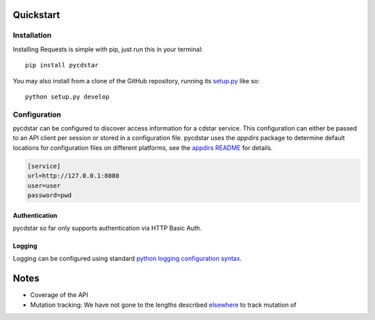 
Quickstart
==========


Installation
------------

Installing Requests is simple with pip, just run this in your terminal::

    pip install pycdstar

You may also install from a clone of the GitHub repository, running
its `setup.py <https://github.com/clld/pycdstar/blob/master/setup.py>`_ like so::

    python setup.py develop


Configuration
-------------

pycdstar can be configured to discover access information for a cdstar service.
This configuration can either be passed to an API client per session or stored in
a configuration file. pycdstar uses the `appdirs` package to determine default
locations for configuration files on different platforms, see the
`appdirs README <https://github.com/ActiveState/appdirs#some-example-output>`_ for
details.

.. code-block:: ini

    [service]
    url=http://127.0.0.1:8080
    user=user
    password=pwd


Authentication
~~~~~~~~~~~~~~

pycdstar so far only supports authentication via HTTP Basic Auth.

Logging
~~~~~~~

Logging can be configured using standard
`python logging configuration syntax <https://docs.python.org/2/library/logging.config.html#configuration-file-format>`_.


Notes
=====

- Coverage of the API
- Mutation tracking: We have not gone to the lengths described
  `elsewhere <http://variable-scope.com/posts/mutation-tracking-in-nested-json-structures-using-sqlalchemy>`_
  to track mutation of